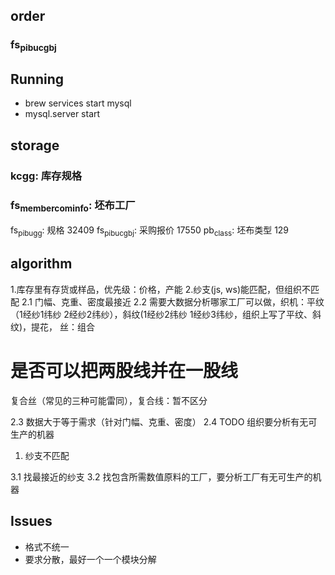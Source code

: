 

** order
*** fs_pibu_cgbj 

** Running
    + brew services start mysql
    + mysql.server start

** storage
*** kcgg: 库存规格
*** fs_member_cominfo:  坯布工厂  
    fs_pibu_gg: 规格 32409
    fs_pibu_cgbj: 采购报价 17550
    pb_class: 坯布类型 129

** algorithm
    1.库存里有存货或样品，优先级：价格，产能
    2.纱支(js, ws)能匹配，但组织不匹配
        2.1 门幅、克重、密度最接近
2.2 需要大数据分析哪家工厂可以做，织机：平纹（1经纱1纬纱 2经纱2纬纱），斜纹(1经纱2纬纱 1经纱3纬纱，组织上写了平纹、斜纹)，提花， 丝：组合


* 是否可以把两股线并在一股线

    复合丝（常见的三种可能雷同），复合线：暂不区分

        2.3 数据大于等于需求（针对门幅、克重、密度）
        2.4 TODO 组织要分析有无可生产的机器
    3. 纱支不匹配
3.1 找最接近的纱支
        3.2 找包含所需数值原料的工厂，要分析工厂有无可生产的机器



**  Issues
    + 格式不统一
    + 要求分散，最好一个一个模块分解